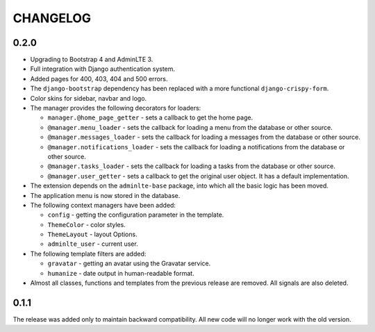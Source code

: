 CHANGELOG
=========

0.2.0
-----

- Upgrading to Bootstrap 4 and AdminLTE 3.
- Full integration with Django authentication system.
- Added pages for 400, 403, 404 and 500 errors.
- The ``django-bootstrap`` dependency has been replaced with a more functional ``django-crispy-form``.
- Color skins for sidebar, navbar and logo.
- The manager provides the following decorators for loaders:

  - ``manager.@home_page_getter`` - sets a callback to get the home page.
  - ``@manager.menu_loader`` - sets the callback for loading a menu from the database or other source.
  - ``@manager.messages_loader`` - sets the callback for loading a messages from the database or other source.
  - ``@manager.notifications_loader`` - sets the callback for loading a notifications from the database or other source.
  - ``@manager.tasks_loader`` - sets the callback for loading a tasks from the database or other source.
  - ``@manager.user_getter`` - sets a callback to get the original user object. It has a default implementation.

- The extension depends on the ``adminlte-base`` package, into which all the basic logic has been moved.
- The application menu is now stored in the database.
- The following context managers have been added:

  - ``config`` - getting the configuration parameter in the template.
  - ``ThemeColor`` - color styles.
  - ``ThemeLayout`` - layout Options.
  - ``adminlte_user`` - current user.

- The following template filters are added:

  - ``gravatar`` - getting an avatar using the Gravatar service.
  - ``humanize`` - date output in human-readable format.

- Almost all classes, functions and templates from the previous release are removed. All signals are also deleted.

0.1.1
-----

The release was added only to maintain backward compatibility. All new code will no longer work with the old version.